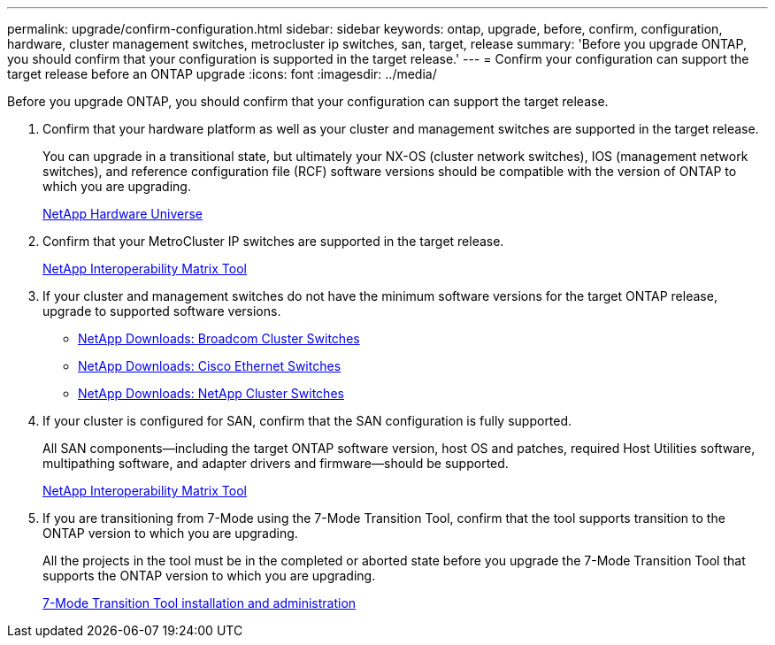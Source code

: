 ---
permalink: upgrade/confirm-configuration.html
sidebar: sidebar
keywords: ontap, upgrade, before, confirm, configuration, hardware, cluster management switches, metrocluster ip switches, san, target, release
summary: 'Before you upgrade ONTAP, you should confirm that your configuration is supported in the target release.'
---
= Confirm your configuration can support the target release before an ONTAP upgrade
:icons: font
:imagesdir: ../media/

[.lead]

Before you upgrade ONTAP, you should confirm that your configuration can support the target release.

. Confirm that your hardware platform as well as your cluster and management switches are supported in the target release.
+
You can upgrade in a transitional state, but ultimately your NX-OS (cluster network switches), IOS (management network switches), and reference configuration file (RCF) software versions should be compatible with the version of ONTAP to which you are upgrading.
//BURT 1381609; 2021-May-26
+
https://hwu.netapp.com[NetApp Hardware Universe^]

. Confirm that your MetroCluster IP switches are supported in the target release.
+
https://mysupport.netapp.com/matrix[NetApp Interoperability Matrix Tool^]

. If your cluster and management switches do not have the minimum software versions for the target ONTAP release, upgrade to supported software versions.

* https://mysupport.netapp.com/site/info/broadcom-cluster-switch[NetApp Downloads: Broadcom Cluster Switches^]
* https://mysupport.netapp.com/site/info/cisco-ethernet-switch[NetApp Downloads: Cisco Ethernet Switches^]
* https://mysupport.netapp.com/site/info/netapp-cluster-switch[NetApp Downloads: NetApp Cluster Switches^]

. If your cluster is configured for SAN, confirm that the SAN configuration is fully supported.
+
All SAN components--including the target ONTAP software version, host OS and patches, required Host Utilities software, multipathing software, and adapter drivers and firmware--should be supported.
+
https://mysupport.netapp.com/matrix[NetApp Interoperability Matrix Tool^]

. If you are transitioning from 7-Mode using the 7-Mode Transition Tool, confirm that the tool supports transition to the ONTAP version to which you are upgrading.
+
All the projects in the tool must be in the completed or aborted state before you upgrade the 7-Mode Transition Tool that supports the ONTAP version to which you are upgrading.
+
link:https://docs.netapp.com/us-en/ontap-7mode-transition/install-admin/index.html[7-Mode Transition Tool installation and administration]

// 2023 Jul 25, Jira 1183
